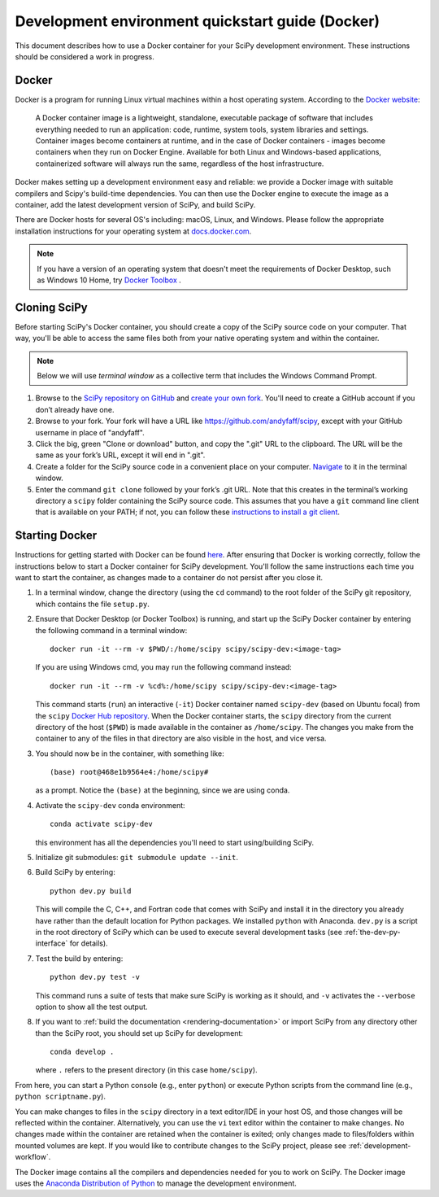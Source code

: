.. _quickstart-docker:

=================================================
Development environment quickstart guide (Docker)
=================================================

This document describes how to use a Docker container for your SciPy 
development environment.
These instructions should be considered a work in progress.

Docker
------

Docker is a program for running Linux virtual machines within a host
operating system. According to the `Docker website`_:

 A Docker container image is a lightweight, standalone, executable package of
 software that includes everything needed to run an application: code, runtime,
 system tools, system libraries and settings.
 Container images become containers at runtime, and in the case of Docker
 containers - images become containers when they run on Docker Engine.
 Available for both Linux and Windows-based applications, containerized
 software will always run the same, regardless of the host infrastructure.

Docker makes setting up a development environment easy and reliable: we
provide a Docker image with suitable compilers and Scipy's build-time 
dependencies. 
You can then use the Docker engine to execute the image as a container,  
add the latest development version of SciPy, and build SciPy.

There are Docker hosts for several OS's including:
macOS, Linux, and Windows. Please follow the appropriate
installation instructions for your operating system at `docs.docker.com`_.

.. note::

   If you have a version of an operating system that doesn't meet the
   requirements of Docker Desktop, such as Windows 10 Home,
   try `Docker Toolbox`_ .

Cloning SciPy
-------------

Before starting SciPy's Docker container, you should create a copy of the
SciPy source code on your computer. That way, you'll be able to access the
same files both from your native operating system and within the container.

.. note::
   
   Below we will use *terminal window* as a
   collective term that includes the Windows Command Prompt.

#. Browse to the `SciPy repository on GitHub`_ and `create your own fork`_.
   You'll need to create a GitHub account if you don’t
   already have one.

#. Browse to your fork. Your fork will have a URL like
   https://github.com/andyfaff/scipy, except with your GitHub username
   in place of "andyfaff".

#. Click the big, green "Clone or download" button, and copy the ".git"
   URL to the clipboard. The URL will be the same as your fork’s URL,
   except it will end in ".git".

#. Create a folder for the SciPy source code in a convenient place on
   your computer. `Navigate`_ to it in the terminal window.

#. Enter the command ``git clone`` followed by your fork’s .git URL.
   Note that this creates in the terminal’s working directory a
   ``scipy`` folder containing the SciPy source code. This assumes that
   you have a ``git`` command line client that is available on your
   PATH; if not, you can follow these `instructions to install a git client`_.

Starting Docker
---------------

Instructions for getting started with Docker can be found `here`_. After
ensuring that Docker is working correctly, follow the instructions below to
start a Docker container for SciPy development. You'll follow the same
instructions each time you want to start the container, as changes made to a
container do not persist after you close it.

#. In a terminal window, change the directory (using the ``cd`` command)
   to the root folder of the SciPy git repository, which contains the file
   ``setup.py``.

#. Ensure that Docker Desktop (or Docker Toolbox) is running, and start up the
   SciPy Docker container by entering the following command in a terminal
   window::

      docker run -it --rm -v $PWD/:/home/scipy scipy/scipy-dev:<image-tag> 
   
   If you are using Windows cmd, you may run the following command instead::

      docker run -it --rm -v %cd%:/home/scipy scipy/scipy-dev:<image-tag> 

   This command starts (``run``) an interactive (``-it``) Docker container
   named ``scipy-dev`` (based on Ubuntu focal) from the ``scipy``
   `Docker Hub repository`_. When the Docker container starts, the
   ``scipy`` directory from the current directory of the host (``$PWD``) is
   made available in the container as ``/home/scipy``. The changes you make
   from the container to any of the files in that directory are also
   visible in the host, and vice versa.

#. You should now be in the container, with something like::

      (base) root@468e1b9564e4:/home/scipy#

   as a prompt. Notice the ``(base)`` at the beginning, since we are using conda.

#. Activate the ``scipy-dev`` conda environment::

      conda activate scipy-dev

   this environment has all the dependencies you'll need to start using/building SciPy.

#. Initialize git submodules: ``git submodule update --init``.

#. Build SciPy by entering::

      python dev.py build

   This will compile the C, C++, and Fortran code that comes with SciPy and
   install it in the directory you already have rather than the default
   location for Python packages. We installed ``python`` with Anaconda.
   ``dev.py`` is a script in the root directory of SciPy which can be used to
   execute several development tasks (see :ref:`the-dev-py-interface` for
   details).

#. Test the build by entering::

      python dev.py test -v

   This command runs a suite of tests that make sure SciPy is working as it
   should, and ``-v`` activates the ``--verbose`` option to show all the test
   output.

#. If you want to :ref:`build the documentation <rendering-documentation>`
   or import SciPy from any directory other than the SciPy root, you should
   set up SciPy for development::

      conda develop .

   where ``.`` refers to the present directory (in this case ``home/scipy``).

From here, you can start a Python console (e.g., enter ``python``) or
execute Python scripts from the command line (e.g.,
``python scriptname.py``).

You can make changes to files in the ``scipy`` directory in a text editor/IDE
in your host OS, and those changes will be reflected
within the container. Alternatively, you can use the ``vi``
text editor within the container to make changes. No changes made
within the container are retained when the container is exited; only
changes made to files/folders within mounted volumes are kept.
If you would like to contribute changes to the SciPy project, please see
:ref:`development-workflow`.

The Docker image contains all the compilers and dependencies needed for you
to work on SciPy. The Docker image uses the `Anaconda Distribution of Python`_
to manage the development environment.

.. _here: https://docs.docker.com/get-started/
.. _Docker Hub repository: https://cloud.docker.com/repository/docker/scipy/scipy-dev
.. _Scipy repository on GitHub: https://github.com/scipy/scipy
.. _create your own fork: https://help.github.com/en/articles/fork-a-repo
.. _Navigate: https://blog.teamtreehouse.com/introduction-to-the-mac-os-x-command-line
.. _instructions to install a git client: https://git-scm.com/book/en/v2/Getting-Started-Installing-Git
.. _docs.docker.com: https://docs.docker.com/install/
.. _Docker website: https://www.docker.com/resources/what-container
.. _Docker Toolbox: https://docs.docker.com/toolbox/
.. |PYTHONPATH| replace:: ``PYTHONPATH``
.. _PYTHONPATH: https://docs.python.org/3/using/cmdline.html#environment-variables
.. _Anaconda Distribution of Python: https://www.anaconda.com/distribution/

.. |br| raw:: html

    <br>
